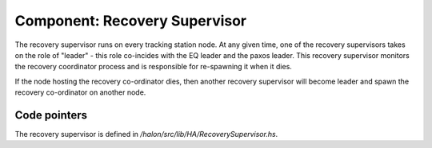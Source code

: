 Component: Recovery Supervisor
==============================

The recovery supervisor runs on every tracking station node. At any given time, one of the recovery supervisors takes on the role of "leader" - this role co-incides with the EQ leader and the paxos leader. This recovery supervisor monitors the recovery coordinator process and is responsible for re-spawning it when it dies.

If the node hosting the recovery co-ordinator dies, then another recovery supervisor will become leader and spawn the recovery co-ordinator on another node.

Code pointers
-------------

The recovery supervisor is defined in `/halon/src/lib/HA/RecoverySupervisor.hs`.
